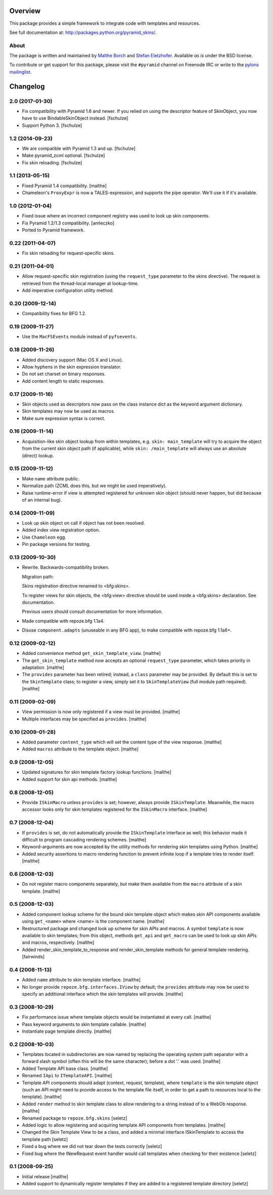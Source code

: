 Overview
========

.. role:: mod(emphasis)
.. role:: term(emphasis)

This package provides a simple framework to integrate code with
templates and resources.

See full documentation at:
http://packages.python.org/pyramid_skins/.

About
-----

The package is written and maintained by `Malthe Borch
<mailto:mborch@gmail.com>`_ and `Stefan Eletzhofer
<stefan.eletzhofer@inquant.de>`_. Available *as is* under the BSD
license.

To contribute or get support for this package, please visit the
``#pyramid`` channel on Freenode IRC or write to the `pylons
mailinglist <pylons-discuss@googlegroups.org>`_.


Changelog
=========

2.0 (2017-01-30)
----------------

- Fix compatibility with Pyramid 1.6 and newer. If you relied on using the
  descriptor feature of SkinObject, you now have to use BindableSkinObject
  instead.
  [fschulze]

- Support Python 3.
  [fschulze]


1.2 (2014-09-23)
----------------

- We are compatible with Pyramid 1.3 and up.
  [fschulze]

- Make pyramid_zcml optional.
  [fschulze]

- Fix skin reloading.
  [fschulze]


1.1 (2013-05-15)
----------------

- Fixed Pyramid 1.4 compatibility.
  [malthe]

- Chameleon's ``ProxyExpr`` is now a TALES-expression, and supports
  the pipe operator. We'll use it if it's available.

1.0 (2012-01-04)
----------------

- Fixed issue where an incorrect component registry was used to look
  up skin components.

- Fix Pyramid 1.2/1.3 compatibility.
  [amleczko]

- Ported to Pyramid framework.

0.22 (2011-04-07)
-----------------

- Fix skin reloading for request-specific skins.

0.21 (2011-04-01)
-----------------

- Allow request-specific skin registration (using the ``request_type``
  parameter to the skins directive). The request is retrieved from the
  thread-local manager at lookup-time.

- Add imperative configuration utility method.

0.20 (2009-12-14)
-----------------

- Compatibility fixes for BFG 1.2.

0.19 (2009-11-27)
-----------------

- Use the ``MacFSEvents`` module instead of ``pyfsevents``.

0.18 (2009-11-26)
-----------------

- Added discovery support (Mac OS X and Linux).

- Allow hyphens in the skin expression translator.

- Do not set charset on binary responses.

- Add content length to static responses.

0.17 (2009-11-16)
-----------------

- Skin objects used as descriptors now pass on the class instance
  dict as the keyword argument dictionary.

- Skin templates may now be used as macros.

- Make sure expression syntax is correct.

0.16 (2009-11-14)
-----------------

- Acquisition-like skin object lookup from within templates,
  e.g. ``skin: main_template`` will try to acquire the object from
  the current skin object path (if applicable), while ``skin:
  /main_template`` will always use an absolute (direct) lookup.

0.15 (2009-11-12)
-----------------

- Make ``name`` attribute public.

- Normalize path (ZCML does this, but we might be used
  imperatively).

- Raise runtime-error if view is attempted registered for unknown
  skin object (should never happen, but did because of an internal
  bug).

0.14 (2009-11-09)
-----------------

- Look up skin object on call if object has not been resolved.

- Added index view registration option.

- Use ``Chameleon`` egg.

- Pin package versions for testing.

0.13 (2009-10-30)
-----------------

- Rewrite. Backwards-compatibility broken.

  Migration path:

  Skins registration directive renamed to <bfg:skins>.

  To register views for skin objects, the <bfg:view> directive
  should be used inside a <bfg:skins> declaration. See
  documentation.

  Previous users should consult documentation for more information.

- Made compatible with repoze.bfg 1.1a4.

- Disuse ``component.adapts`` (unuseable in any BFG app), to make
  compatible with repoze.bfg 1.1a6+.

0.12 (2009-02-12)
-----------------

- Added convenience method ``get_skin_template_view``. [malthe]

- The ``get_skin_template`` method now accepts an optional
  ``request_type`` parameter, which takes priority in
  adaptation. [malthe]

- The ``provides`` parameter has been retired; instead, a ``class``
  parameter may be provided. By default this is set to the
  ``SkinTemplate`` class; to register a view, simply set it to
  ``SkinTemplateView`` (full module path required). [malthe]

0.11 (2009-02-09)
-----------------

- View permission is now only registered if a view must be
  provided. [malthe]

- Multiple interfaces may be specified as ``provides``. [malthe]

0.10 (2009-01-28)
-----------------

- Added parameter ``content_type`` which will set the content type
  of the view response. [malthe]

- Added ``macros`` attribute to the template object. [malthe]

0.9 (2008-12-05)
----------------

- Updated signatures for skin template factory lookup
  functions. [malthe]

- Added support for skin api methods. [malthe]

0.8 (2008-12-05)
----------------

- Provide ``ISkinMacro`` unless ``provides`` is set; however, always
  provide ``ISkinTemplate``. Meanwhile, the macro accessor looks
  only for skin templates registered for the ``ISkinMacro``
  interface. [malthe]

0.7 (2008-12-04)
----------------

- If ``provides`` is set, do not automatically provide the
  ``ISkinTemplate`` interface as well; this behavior made it
  difficult to program cascading rendering schemes. [malthe]

- Keyword-arguments are now accepted by the utility methods for
  rendering skin templates using Python. [malthe]

- Added security assertions to macro rendering function to prevent
  infinite loop if a template tries to render itself. [malthe]

0.6 (2008-12-03)
----------------

- Do not register macro components separately, but make them
  available from the ``macro`` attribute of a skin
  template. [malthe]

0.5 (2008-12-03)
----------------

- Added component lookup scheme for the bound skin template object
  which makes skin API components available using ``get_<name>``
  where <name> is the component name. [malthe]

- Restructured package and changed look up scheme for skin APIs and
  macros. A symbol ``template`` is now available to skin templates;
  from this object, methods ``get_api`` and ``get_macro`` can be
  used to look up skin APIs and macros, respectively. [malthe]

- Added render_skin_template_to_response and render_skin_template
  methods for general template rendering. [fairwinds]

0.4 (2008-11-13)
----------------

- Added ``name`` attribute to skin template interface. [malthe]

- No longer provide ``repoze.bfg.interfaces.IView`` by default; the
  ``provides`` attribute may now be used to specify an additional
  interface which the skin templates will provide. [malthe]

0.3 (2008-10-29)
----------------

- Fix performance issue where template objects would be instantiated
  at every call. [malthe]

- Pass keyword arguments to skin template callable. [malthe]

- Instantiate page template directly. [malthe]

0.2 (2008-10-03)
----------------

- Templates located in subdirectories are now named by replacing the
  operating system path separator with a forward slash symbol (often
  this will be the same character); before a dot '.' was
  used. [malthe]

- Added Template API base class. [malthe]

- Renamed ``IApi`` to ``ITemplateAPI``. [malthe]

- Template API components should adapt (context, request, template),
  where ``template`` is the skin template object (such an API might
  need to provide access to the template file itself, in order to
  get a path to resources local to the template). [malthe]

- Added ``render`` method to skin template class to allow rendering
  to a string instead of to a WebOb response. [malthe]

- Renamed package to ``repoze.bfg.skins`` [seletz]

- Added logic to allow registering and acquiring template API
  components from templates. [malthe]

- Changed the Skin Template View to be a class, and added a minimal
  interface ISkinTemplate to access the template path [seletz]

- Fixed a bug where we did not tear down the tests correctly
  [seletz]

- Fixed bug where the INewRequest event handler would call templates
  when checking for their existence [seletz]

0.1 (2008-09-25)
----------------

- Initial release [malthe]

- Added support to dynamically register templates if they are added
  to a registered template directory [seletz]



